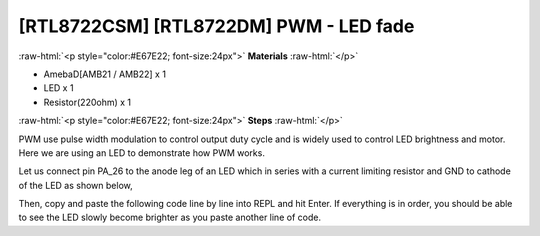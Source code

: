 .. amebaDocs documentation master file, created by
   sphinx-quickstart on Fri Dec 18 01:57:15 2020.
   You can adapt this file completely to your liking, but it should at least
   contain the root `toctree` directive.

##################################################
[RTL8722CSM] [RTL8722DM] PWM - LED fade
##################################################

.. role:: raw-html(raw)
   :format: html

:raw-html:`<p style="color:#E67E22; font-size:24px">`
**Materials**
:raw-html:`</p>`

* AmebaD[AMB21 / AMB22] x 1 
* LED x 1
* Resistor(220ohm) x 1

:raw-html:`<p style="color:#E67E22; font-size:24px">`
**Steps**
:raw-html:`</p>`

PWM use pulse width modulation to control output duty cycle and is widely used to control LED brightness and motor. Here we are using an LED to demonstrate how PWM works.

Let us connect pin PA_26 to the anode leg of an LED which in series with a current limiting resistor and GND to cathode of the LED as shown below,

|image1|

Then, copy and paste the following code line by line into REPL and hit Enter. If everything is in order, you should be able to see the LED slowly become brighter as you paste another line of code.

.. code-block:: python   
   :linenos:
   
   from machine import Pin, PWM
   import time
   p = PWM(pin = "PA_26")
   # 0 duty cycle thus output 0
   p.write(0.0)
   # 10% duty cycle
   p.write(0.1)
   # 50% duty cycle
   p.write(0.5)
   # 100% duty cycle
   p.write(1.0)

.. |image1| image:: /media/ambd_micropython/examples/imagePWM.jpg
   :width: 1251
   :height: 804
   :scale: 50 %